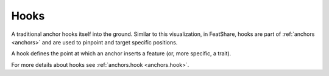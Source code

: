 .. _hooks:

.. index:: Hooks

Hooks
=====

A traditional anchor hooks itself into the ground.
Similar to this visualization, in FeatShare, hooks are part of :ref:`anchors <anchors>` and are used to pinpoint
and target specific positions.

A hook defines the point at which an anchor inserts a feature (or, more specific, a trait).

For more details about hooks see :ref:`anchors.hook <anchors.hook>`.
